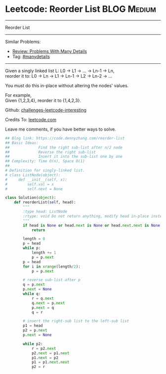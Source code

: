 * Leetcode: Reorder List                                        :BLOG:Medium:
#+STARTUP: showeverything
#+OPTIONS: toc:nil \n:t ^:nil creator:nil d:nil
:PROPERTIES:
:type:     linkedlist, manydetails
:END:
---------------------------------------------------------------------
Reorder List
---------------------------------------------------------------------
Similar Problems:
- [[https://code.dennyzhang.com/review-manydetails][Review: Problems With Many Details]]
- Tag: [[https://code.dennyzhang.com/tag/manydetails][#manydetails]]
---------------------------------------------------------------------
Given a singly linked list L: L0 -> L1 -> ... -> Ln-1 -> Ln,
reorder it to: L0 -> Ln -> L1 -> Ln-1 -> L2 -> Ln-2 -> ...

You must do this in-place without altering the nodes' values.

For example,
Given {1,2,3,4}, reorder it to {1,4,2,3}.

Github: [[url-external:https://github.com/DennyZhang/challenges-leetcode-interesting/tree/master/reorder-list][challenges-leetcode-interesting]]

Credits To: [[url-external:https://leetcode.com/problems/reorder-list/description/][leetcode.com]]

Leave me comments, if you have better ways to solve.

#+BEGIN_SRC python
## Blog link: https://code.dennyzhang.com/reorder-list
## Basic Ideas:
##             Find the right sub-list after n/2 node
##             Reverse the right sub-list
##             Insert it into the sub-list one by one
## Complexity: Time O(n), Space O(1)
##
# Definition for singly-linked list.
# class ListNode(object):
#     def __init__(self, x):
#         self.val = x
#         self.next = None

class Solution(object):
    def reorderList(self, head):
        """
        :type head: ListNode
        :rtype: void Do not return anything, modify head in-place instead.
        """
        if head is None or head.next is None or head.next.next is None:
            return

        length = 0
        p = head
        while p:
            length += 1
            p = p.next
        p = head
        for i in xrange(length/2):
            p = p.next

        # reverse sub-list after p
        q = p.next
        p.next = None
        while q:
            r = q.next
            q.next = p.next
            p.next = q
            q = r
        
        # insert the right-sub list to the left-sub list
        p1 = head
        p2 = p.next
        p.next = None

        while p2:
            r = p2.next
            p2.next = p1.next
            p1.next = p2
            p1 = p1.next.next
            p2 = r
#+END_SRC
